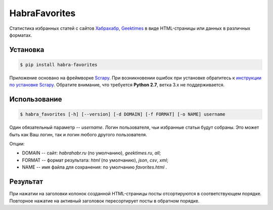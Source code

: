 HabraFavorites
==============


.. image:: https://img.shields.io/pypi/v/habra--favorites.svg
    :alt: Последняя версия
    :target: https://pypi.python.org/pypi/habra-favorites/

.. image:: https://img.shields.io/pypi/dm/habra--favorites.svg
    :alt: Загрузки
    :target: https://pypi.python.org/pypi/habra-favorites/

.. image:: https://gemnasium.com/ykalchevskiy/habra-favorites.png
    :alt: Состояние зависимостей
    :target: https://gemnasium.com/ykalchevskiy/habra-favorites


.. image:: http://beta.hstor.org/files/24c/1d3/0d6/24c1d30d62d84d7eb7fb9647d6a0e960.png
    :alt: Статистика

Статистика избранных статей с сайтов
`Хабрахабр <http://habrahabr.ru>`_, `Geektimes <http://geektimes.ru>`_
в виде HTML-страницы или данных в различных форматах.


Установка
---------

.. code-block:: bash

    $ pip install habra-favorites

Приложение основано на фреймворке `Scrapy <http://www.scrapy.org>`_.
При возникновении ошибок при установке обратитесь к `инструкции по установке Scrapy <http://doc.scrapy.org/en/latest/intro/install.html#pre-requisites>`_.
Обратите внимание, что требуется **Python 2.7**, ветка 3.x не поддерживается.


Использование
-------------

.. code-block:: bash

    $ habra_favorites [-h] [--version] [-d DOMAIN] [-f FORMAT] [-o NAME] username

Один обязательный параметр -- *username*. Логин пользователя, чьи избранные статьи будут собраны.
Это может быть как Ваш логин, так и логин любого другого пользователя.

Опции:

* DOMAIN -- сайт: *habrahabr.ru* (по умолчанию), *geektimes.ru*, *all*;
* FORMAT -- формат результата: *html* (по умолчанию), *json*, *csv*, *xml*;
* NAME -- имя файла для сохранения: по умолчанию *favorites.html* .


Результат
---------

При нажатии на заголовки колонок созданной HTML-страницы посты отсортируются в соответствующем порядке.
Повторное нажатие на активный заголовок пересортирует посты в обратном порядке.
